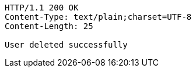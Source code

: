 [source,http,options="nowrap"]
----
HTTP/1.1 200 OK
Content-Type: text/plain;charset=UTF-8
Content-Length: 25

User deleted successfully
----